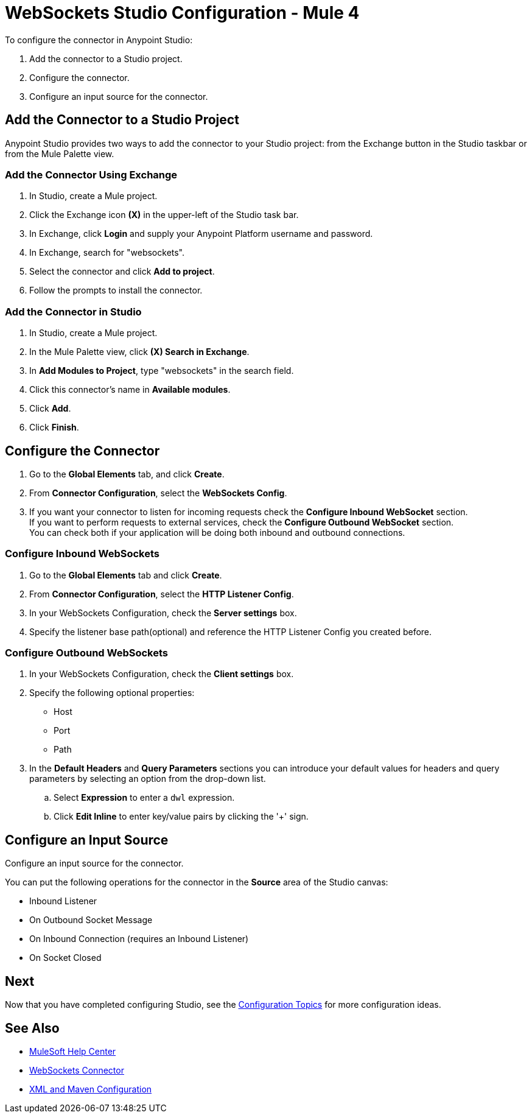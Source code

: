 = WebSockets Studio Configuration - Mule 4
:page-aliases: connectors::websockets/websockets-connector-studio.adoc

To configure the connector in Anypoint Studio:

. Add the connector to a Studio project.
. Configure the connector.
. Configure an input source for the connector.

== Add the Connector to a Studio Project

Anypoint Studio provides two ways to add the connector to your Studio project: from the Exchange button in the Studio taskbar or from the Mule Palette view.

=== Add the Connector Using Exchange

. In Studio, create a Mule project.
. Click the Exchange icon *(X)* in the upper-left of the Studio task bar.
. In Exchange, click *Login* and supply your Anypoint Platform username and password.
. In Exchange, search for "websockets".
. Select the connector and click *Add to project*.
. Follow the prompts to install the connector.

=== Add the Connector in Studio

. In Studio, create a Mule project.
. In the Mule Palette view, click *(X) Search in Exchange*.
. In *Add Modules to Project*, type "websockets" in the search field.
. Click this connector's name in *Available modules*.
. Click *Add*.
. Click *Finish*.

== Configure the Connector

. Go to the *Global Elements* tab, and click *Create*.
. From *Connector Configuration*, select the *WebSockets Config*.
. If you want your connector to listen for incoming requests check the *Configure Inbound WebSocket* section. +
If you want to perform requests to external services, check the *Configure Outbound WebSocket* section. +
You can check both if your application will be doing both inbound and outbound connections.

=== Configure Inbound WebSockets

. Go to the *Global Elements* tab and click *Create*.
. From *Connector Configuration*, select the *HTTP Listener Config*.
. In your WebSockets Configuration, check the *Server settings* box.
. Specify the listener base path(optional) and reference the HTTP Listener Config you created before.

=== Configure Outbound WebSockets

. In your WebSockets Configuration, check the *Client settings* box.
. Specify the following optional properties: +
* Host
* Port
* Path
. In the *Default Headers* and *Query Parameters* sections you can introduce your default values for headers and query parameters by selecting an option from the drop-down list.
.. Select *Expression* to enter a `dwl` expression.
.. Click *Edit Inline* to enter key/value pairs by clicking the '+' sign.

== Configure an Input Source

Configure an input source for the connector.

You can put the following operations for the connector in the *Source* area
of the Studio canvas:

* Inbound Listener
* On Outbound Socket Message
* On Inbound Connection (requires an Inbound Listener)
* On Socket Closed

== Next

Now that you have completed configuring Studio,
see the xref:websockets-connector-config-topics.adoc[Configuration Topics] for more configuration ideas.

== See Also

* https://help.mulesoft.com[MuleSoft Help Center]
* xref:index.adoc[WebSockets Connector]
* xref:websockets-connector-xml-maven.adoc[XML and Maven Configuration]
